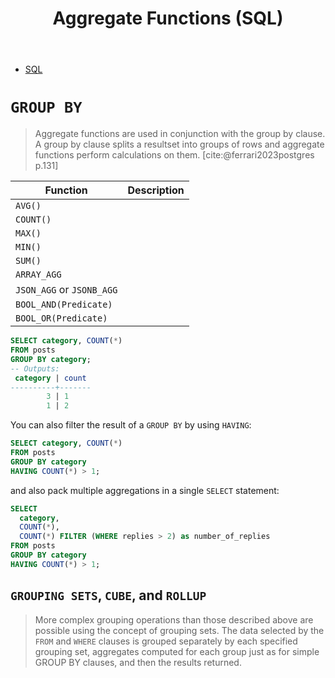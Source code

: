 :PROPERTIES:
:ID:       2c592e15-546f-48d1-8ce4-7264066ada4f
:END:
#+title: Aggregate Functions (SQL)
#+filetags: :postgresql: :sql:

- [[id:11f7d9cc-51a6-4897-955b-37a756105677][SQL]]

* ~GROUP BY~

#+begin_quote
Aggregate functions are used in conjunction with the group by clause. A group by
clause splits a resultset into groups of rows and aggregate functions perform
calculations on them. [cite:@ferrari2023postgres p.131]
#+end_quote

| Function              | Description |
|-----------------------+-------------|
| ~AVG()~                 |             |
| ~COUNT()~               |             |
| ~MAX()~                 |             |
| ~MIN()~                 |             |
| ~SUM()~                 |             |
| ~ARRAY_AGG~             |             |
| ~JSON_AGG~ or ~JSONB_AGG~ |             |
| ~BOOL_AND(Predicate)~   |             |
| ~BOOL_OR(Predicate)~    |             |

#+begin_src sql
  SELECT category, COUNT(*)
  FROM posts
  GROUP BY category;
  -- Outputs:
   category | count
  ----------+-------
          3 | 1
          1 | 2
#+end_src

You can also filter the result of a ~GROUP BY~ by using ~HAVING~:

#+begin_src sql
  SELECT category, COUNT(*)
  FROM posts
  GROUP BY category
  HAVING COUNT(*) > 1;
#+end_src

and also pack multiple aggregations in a single ~SELECT~ statement:

#+begin_src sql
  SELECT
    category,
    COUNT(*),
    COUNT(*) FILTER (WHERE replies > 2) as number_of_replies
  FROM posts
  GROUP BY category
  HAVING COUNT(*) > 1;
#+end_src

** ~GROUPING SETS~, ~CUBE~, and ~ROLLUP~

#+begin_quote
More complex grouping operations than those described above are possible using
the concept of grouping sets. The data selected by the ~FROM~ and ~WHERE~ clauses is
grouped separately by each specified grouping set, aggregates computed for each
group just as for simple GROUP BY clauses, and then the results returned.
#+end_quote
